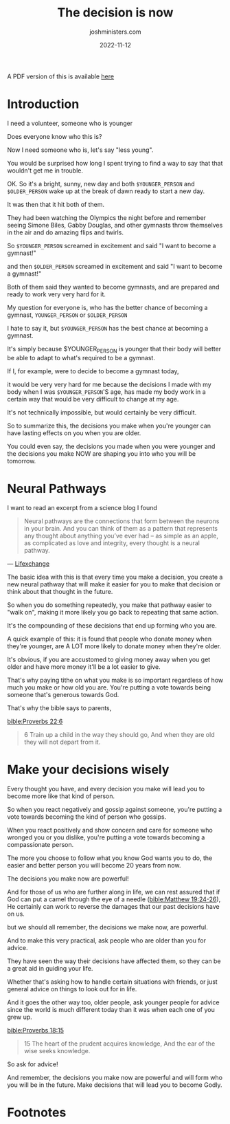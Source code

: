 #+title: The decision is now
#+author: joshministers.com
#+email: josh.ministers@gmail.com
#+date: 2022-11-12
#+tags: ['devotional', 'interactive']
#+layout: PostSimple
#+options: prop:t todo:nil num:nil toc:nil

A PDF version of this is available [[asset:assets/The decision is now.pdf][here]]

* Preparation                                                     :noexport:
- Have a positive attitude when we make decisions knowing it will lead us in a
  certain direction.
- The decisions you make now will affect who you will be in the future
* Introduction
I need a volunteer, someone who is younger

Does everyone know who this is?

Now I need someone who is, let's say "less young".

You would be surprised how long I spent trying to find a way to say that that
wouldn't get me in trouble.

OK. So it's a bright, sunny, new day and both ~$YOUNGER_PERSON~ and ~$OLDER_PERSON~ wake up at the
break of dawn ready to start a new day.

It was then that it hit both of them.

They had been watching the Olympics the night before and remember seeing Simone
Biles, Gabby Douglas, and other gymnasts throw themselves in the air and do
amazing flips and twirls.

So ~$YOUNGER_PERSON~ screamed in excitement and said "I want to become a gymnast!"

and then ~$OLDER_PERSON~ screamed in excitement and said "I want to become a
gymnast!"

Both of them said they wanted to become gymnasts, and are prepared and
ready to work very very hard for it.

My question for everyone is, who has the better chance of becoming a gymnast,
~YOUNGER_PERSON~ or ~$OLDER_PERSON~

I hate to say it, but ~$YOUNGER_PERSON~ has the best chance at becoming a gymnast.

It's simply because $YOUNGER_PERSON is younger that their body will better be
able to adapt to what's required to be a gymnast.

If I, for example, were to decide to become a gymnast today,

it would be very very hard for me because the decisions I made with my body when
I was ~$YOUNGER_PERSON~'S age, has made my body work in a certain way that
would be very difficult to change at my age.

It's not technically impossible, but would certainly be very difficult.

So to summarize this, the decisions you make when you're younger can have
lasting effects on you when you are older.

You could even say, the decisions you made when you were younger and the
decisions you make NOW are shaping you into who you will be tomorrow.

* Neural Pathways

I want to read an excerpt from a science blog I found

#+begin_quote
Neural pathways are the connections that form between the neurons in your
brain. And you can think of them as a pattern that represents any thought about
anything you’ve ever had – as simple as an apple, as complicated as love and
integrity, every thought is a neural pathway.

#+end_quote
— [[https://lifexchangesolutions.com/neural-pathways/][Lifexchange]]


The basic idea with this is that every time you make a decision, you create a new
neural pathway that will make it easier for you to make that decision or think
about that thought in the future.

So when you do something repeatedly, you make that pathway easier to "walk on",
making it more likely you go back to repeating that same action.

It's the compounding of these decisions that end up forming who you are.

A quick example of this: it is found that people who donate money when they're
younger, are A LOT more likely to donate money when they're older.

It's obvious, if you are accustomed to giving money away when you get older and
have more money it'll be a lot easier to give.

That's why paying tithe on what you make is so important regardless of how much
you make or how old you are. You're putting a vote towards being someone that's
generous towards God.

That's why the bible says to parents,

[[bible:Proverbs 22:6]]
#+begin_quote
6 Train up a child in the way they should go, And when they are old they will not
depart from it.
#+end_quote

* Make your decisions wisely

Every thought you have, and every decision you make will lead you to become
more like that kind of person.

So when you react negatively and gossip against someone, you're putting a vote
towards becoming the kind of person who gossips.

When you react positively and show concern and care for someone who wronged you
or you dislike, you're putting a vote towards becoming a compassionate person.

The more you choose to follow what you know God wants you to do, the easier and
better person you will become 20 years from now.

The decisions you make now are powerful!

And for those of us who are further along in life, we can rest assured that if
God can put a camel through the eye of a needle ([[bible:Matthew 19:24-26]]), He
certainly can work to reverse the damages that our past decisions have on us.

but we should all remember, the decisions we make now, are powerful.

And to make this very practical, ask people who are older than you for advice.

They have seen the way their decisions have affected them, so they can be a
great aid in guiding your life.

Whether that's asking how to handle certain situations with friends, or just
general advice on things to look out for in life.

And it goes the other way too, older people, ask younger people for advice since
the world is much different today than it was when each one of you grew up.

[[bible:Proverbs 18:15]]
#+begin_quote
15 The heart of the prudent acquires knowledge,
And the ear of the wise seeks knowledge.
#+end_quote

So ask for advice!

And remember, the decisions you make now are powerful and will form who you will
be in the future. Make decisions that will lead you to become Godly.

* Footnotes
